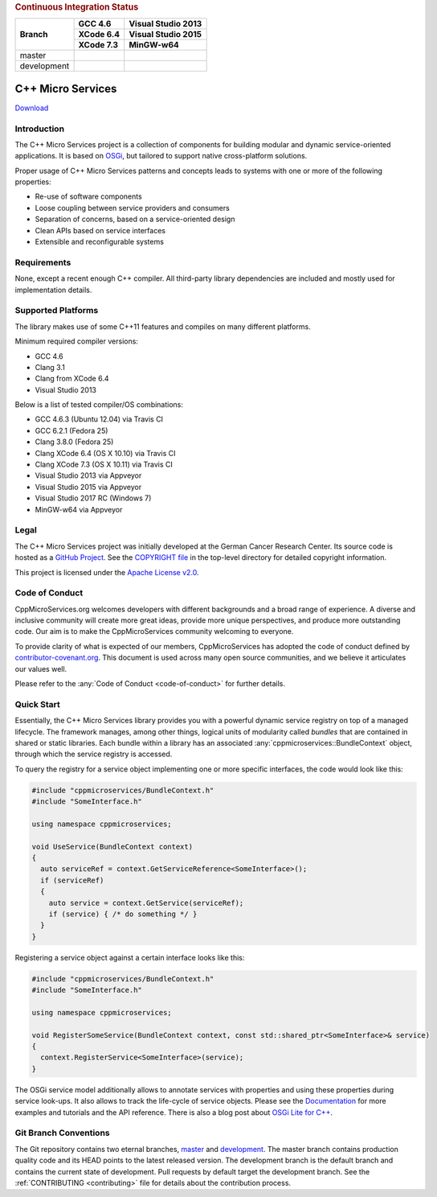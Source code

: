 
.. rubric:: Continuous Integration Status

+-------------+-------------------------+--------------------------+
| Branch      | GCC 4.6                 | Visual Studio 2013       |
|             +-------------------------+--------------------------+
|             | XCode 6.4               | Visual Studio 2015       |
|             +-------------------------+--------------------------+
|             | XCode 7.3               | MinGW-w64                |
+=============+=========================+==========================+
| master      | |Linux Build Status|    | |Windows Build status|   |
+-------------+-------------------------+--------------------------+
| development | |Linux Build Status     | |Windows Build status    |
|             | (development)|          | (development)|           |
+-------------+-------------------------+--------------------------+

|Coverity Scan Build Status|

C++ Micro Services
==================

|RTD Build Status (stable)| |RTD Build Status (development)|

`Download <https://github.com/CppMicroServices/CppMicroServices/releases>`_

Introduction
------------

The C++ Micro Services project is a collection of components for building
modular and dynamic service-oriented applications. It is based on
`OSGi <http://osgi.org>`_, but tailored to support native cross-platform solutions.

Proper usage of C++ Micro Services patterns and concepts leads to systems
with one or more of the following properties: 

- Re-use of software components
- Loose coupling between service providers and consumers
- Separation of concerns, based on a service-oriented design
- Clean APIs based on service interfaces
- Extensible and reconfigurable systems


Requirements
------------

None, except a recent enough C++ compiler. All third-party library
dependencies are included and mostly used for implementation details.

Supported Platforms
-------------------

The library makes use of some C++11 features and compiles on many
different platforms.

Minimum required compiler versions:

- GCC 4.6
- Clang 3.1
- Clang from XCode 6.4
- Visual Studio 2013

Below is a list of tested compiler/OS combinations:

- GCC 4.6.3 (Ubuntu 12.04) via Travis CI
- GCC 6.2.1 (Fedora 25)
- Clang 3.8.0 (Fedora 25)
- Clang XCode 6.4 (OS X 10.10) via Travis CI
- Clang XCode 7.3 (OS X 10.11) via Travis CI
- Visual Studio 2013 via Appveyor
- Visual Studio 2015 via Appveyor
- Visual Studio 2017 RC (Windows 7)
- MinGW-w64 via Appveyor

Legal
-----

The C++ Micro Services project was initially developed at the German
Cancer Research Center. Its source code is hosted as a `GitHub Project`_.
See the `COPYRIGHT file`_ in the top-level directory for detailed
copyright information.

This project is licensed under the `Apache License v2.0`_.

Code of Conduct
---------------

CppMicroServices.org welcomes developers with different backgrounds and
a broad range of experience. A diverse and inclusive community will
create more great ideas, provide more unique perspectives, and produce
more outstanding code. Our aim is to make the CppMicroServices community
welcoming to everyone.

To provide clarity of what is expected of our members, CppMicroServices
has adopted the code of conduct defined by
`contributor-covenant.org <http://contributor-covenant.org>`_. This
document is used across many open source communities, and we believe it
articulates our values well.

Please refer to the :any:`Code of Conduct <code-of-conduct>` for further
details.

Quick Start
-----------

Essentially, the C++ Micro Services library provides you with a powerful
dynamic service registry on top of a managed lifecycle. The framework manages,
among other things, logical units of modularity called *bundles* that 
are contained in shared or static libraries. Each bundle
within a library has an associated :any:`cppmicroservices::BundleContext`
object, through which the service registry is accessed.

To query the registry for a service object implementing one or more
specific interfaces, the code would look like this:

.. code:: cpp

    #include "cppmicroservices/BundleContext.h"
    #include "SomeInterface.h"

    using namespace cppmicroservices;

    void UseService(BundleContext context)
    {
      auto serviceRef = context.GetServiceReference<SomeInterface>();
      if (serviceRef)
      {
        auto service = context.GetService(serviceRef);
        if (service) { /* do something */ }
      }
    }

Registering a service object against a certain interface looks like
this:

.. code:: cpp

    #include "cppmicroservices/BundleContext.h"
    #include "SomeInterface.h"

    using namespace cppmicroservices;

    void RegisterSomeService(BundleContext context, const std::shared_ptr<SomeInterface>& service)
    {
      context.RegisterService<SomeInterface>(service);
    }

The OSGi service model additionally allows to annotate services with
properties and using these properties during service look-ups. It also
allows to track the life-cycle of service objects. Please see the
`Documentation <http://docs.cppmicroservices.org>`_
for more examples and tutorials and the API reference. There is also a
blog post about `OSGi Lite for C++ <http://blog.cppmicroservices.org/2012/04/15/osgi-lite-for-c++>`_.

Git Branch Conventions
----------------------

The Git repository contains two eternal branches,
`master <https://github.com/CppMicroServices/CppMicroServices/tree/master/>`_
and
`development <https://github.com/CppMicroServices/CppMicroServices/tree/development/>`_.
The master branch contains production quality code and its HEAD points
to the latest released version. The development branch is the default
branch and contains the current state of development. Pull requests by
default target the development branch. See the :ref:`CONTRIBUTING <contributing>`
file for details about the contribution process.


.. _COPYRIGHT file: https://github.com/CppMicroServices/CppMicroServices/blob/development/COPYRIGHT
.. _GitHub Project: https://github.com/CppMicroServices/CppMicroServices
.. _Apache License v2.0: http://www.apache.org/licenses/LICENSE-2.0

.. |Linux Build Status| image:: https://img.shields.io/travis/CppMicroServices/CppMicroServices/master.svg?style=flat-square&label=Linux%20%26%20OS%20X
   :target: http://travis-ci.org/CppMicroServices/CppMicroServices
.. |Windows Build status| image:: https://img.shields.io/appveyor/ci/cppmicroservices/cppmicroservices/master.svg?style=flat-square&label=Windows
   :target: https://ci.appveyor.com/project/cppmicroservices/cppmicroservices/branch/master
.. |Linux Build Status (development)| image:: https://img.shields.io/travis/CppMicroServices/CppMicroServices/development.svg?style=flat-square&label=Linux%20%26%20OS%20X
   :target: https://travis-ci.org/CppMicroServices/CppMicroServices
.. |Windows Build status (development)| image:: https://img.shields.io/appveyor/ci/cppmicroservices/cppmicroservices/development.svg?style=flat-square&label=Windows
   :target: https://ci.appveyor.com/project/cppmicroservices/cppmicroservices/branch/development
.. |Coverity Scan Build Status| image:: https://img.shields.io/coverity/scan/1329.svg?style=flat-square
   :target: https://scan.coverity.com/projects/1329
.. |RTD Build Status (stable)| image:: https://readthedocs.org/projects/cppmicroservices/badge/?version=stable&style=flat-square
   :target: http://docs.cppmicroservices.org/en/stable/?badge=stable
   :alt: Documentation Status (stable)
.. |RTD Build Status (development)| image:: https://readthedocs.org/projects/cppmicroservices/badge/?version=development&style=flat-square
   :target: http://docs.cppmicroservices.org/en/development/?badge=development
   :alt: Documentation Status (development)
